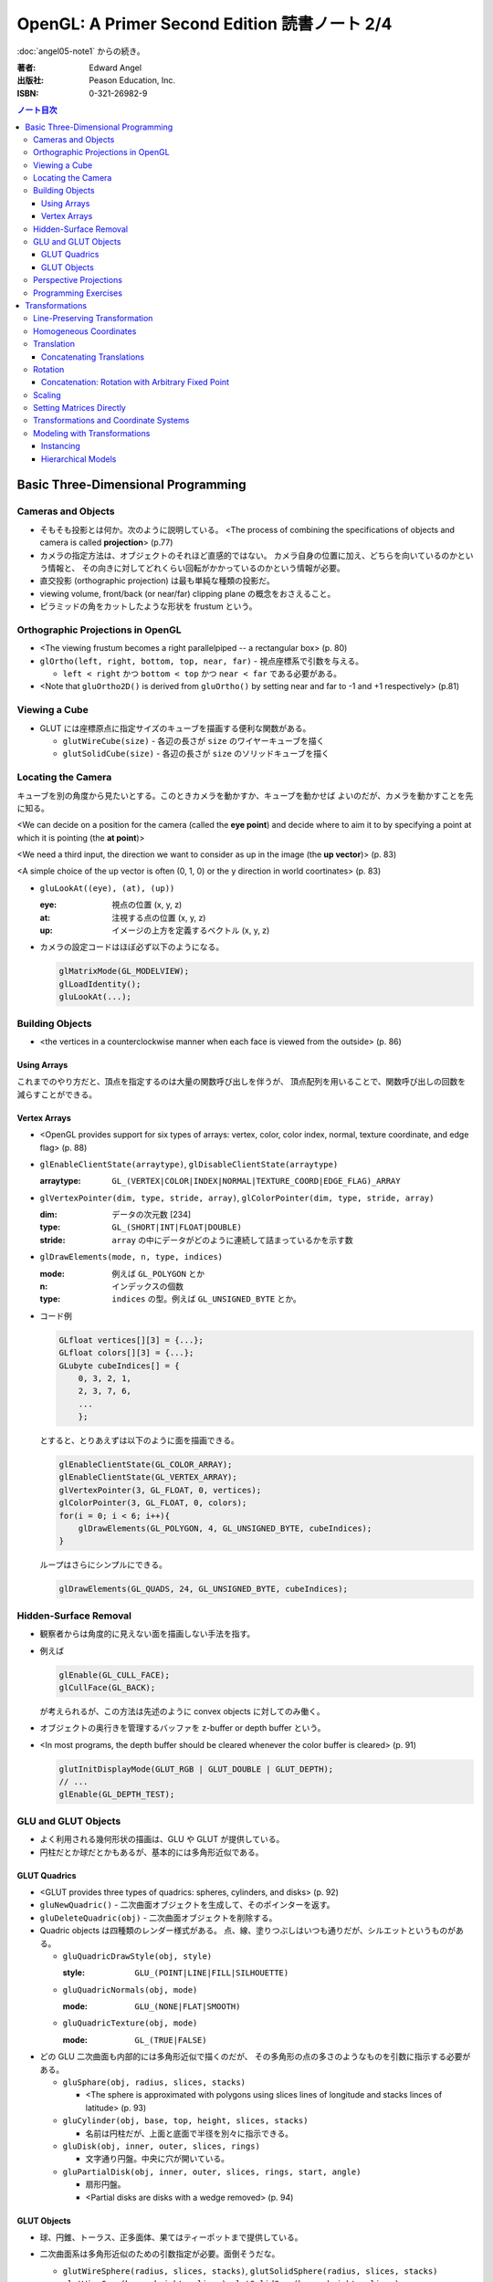 ======================================================================
OpenGL: A Primer Second Edition 読書ノート 2/4
======================================================================

:doc:`angel05-note1` からの続き。

:著者: Edward Angel
:出版社: Peason Education, Inc.
:ISBN: 0-321-26982-9

.. contents:: ノート目次

Basic Three-Dimensional Programming
===================================
Cameras and Objects
-------------------
* そもそも投影とは何か。次のように説明している。
  <The process of combining the specifications of objects and camera is
  called **projection**> (p.77)

* カメラの指定方法は、オブジェクトのそれほど直感的ではない。
  カメラ自身の位置に加え、どちらを向いているのかという情報と、
  その向きに対してどれくらい回転がかかっているのかという情報が必要。

* 直交投影 (orthographic projection) は最も単純な種類の投影だ。

* viewing volume, front/back (or near/far) clipping plane の概念をおさえること。

* ピラミッドの角をカットしたような形状を frustum という。

Orthographic Projections in OpenGL
----------------------------------
* <The viewing frustum becomes a right parallelpiped -- a rectangular box>
  (p. 80)

* ``glOrtho(left, right, bottom, top, near, far)`` - 視点座標系で引数を与える。

  * ``left < right`` かつ ``bottom < top`` かつ ``near < far`` である必要がある。

* <Note that ``gluOrtho2D()`` is derived from ``gluOrtho()`` by setting near
  and far to -1 and +1 respectively> (p.81)

Viewing a Cube
--------------
* GLUT には座標原点に指定サイズのキューブを描画する便利な関数がある。

  * ``glutWireCube(size)`` - 各辺の長さが ``size`` のワイヤーキューブを描く
  * ``glutSolidCube(size)`` - 各辺の長さが ``size`` のソリッドキューブを描く

Locating the Camera
-------------------
キューブを別の角度から見たいとする。このときカメラを動かすか、キューブを動かせば
よいのだが、カメラを動かすことを先に知る。

<We can decide on a position for the camera (called the **eye point**)
and decide where to aim it to by specifying a point at which it 
is pointing (the **at point**)>

<We need a third input, the direction we want to consider as up
in the image (the **up vector**)> (p. 83)

<A simple choice of the up vector is often (0, 1, 0) or
the y direction in world coortinates> (p. 83)

* ``gluLookAt((eye), (at), (up))``

  :eye: 視点の位置 (x, y, z)
  :at: 注視する点の位置 (x, y, z)
  :up: イメージの上方を定義するベクトル (x, y, z)

* カメラの設定コードはほぼ必ず以下のようになる。

  .. code-block:: c

     glMatrixMode(GL_MODELVIEW);
     glLoadIdentity();
     gluLookAt(...);

Building Objects
----------------
* <the vertices in a counterclockwise manner when each face is
  viewed from the outside> (p. 86)

Using Arrays
~~~~~~~~~~~~~
これまでのやり方だと、頂点を指定するのは大量の関数呼び出しを伴うが、
頂点配列を用いることで、関数呼び出しの回数を減らすことができる。

Vertex Arrays
~~~~~~~~~~~~~
* <OpenGL provides support for six types of arrays: vertex, color,
  color index, normal, texture coordinate, and edge flag> (p. 88)

* ``glEnableClientState(arraytype)``,
  ``glDisableClientState(arraytype)``

  :arraytype: ``GL_(VERTEX|COLOR|INDEX|NORMAL|TEXTURE_COORD|EDGE_FLAG)_ARRAY``

* ``glVertexPointer(dim, type, stride, array)``, 
  ``glColorPointer(dim, type, stride, array)``

  :dim: データの次元数 [234]
  :type: ``GL_(SHORT|INT|FLOAT|DOUBLE)``
  :stride: ``array`` の中にデータがどのように連続して詰まっているかを示す数

* ``glDrawElements(mode, n, type, indices)``

  :mode: 例えば ``GL_POLYGON`` とか
  :n: インデックスの個数
  :type: ``indices`` の型。例えば ``GL_UNSIGNED_BYTE`` とか。

* コード例

  .. code-block:: c

     GLfloat vertices[][3] = {...};
     GLfloat colors[][3] = {...};
     GLubyte cubeIndices[] = {
         0, 3, 2, 1,
         2, 3, 7, 6,
         ...
         };

  とすると、とりあえずは以下のように面を描画できる。

  .. code-block:: c

     glEnableClientState(GL_COLOR_ARRAY);
     glEnableClientState(GL_VERTEX_ARRAY);
     glVertexPointer(3, GL_FLOAT, 0, vertices);
     glColorPointer(3, GL_FLOAT, 0, colors);
     for(i = 0; i < 6; i++){
         glDrawElements(GL_POLYGON, 4, GL_UNSIGNED_BYTE, cubeIndices);
     }

  ループはさらにシンプルにできる。

  .. code-block:: c

     glDrawElements(GL_QUADS, 24, GL_UNSIGNED_BYTE, cubeIndices);

Hidden-Surface Removal
----------------------
* 観察者からは角度的に見えない面を描画しない手法を指す。
* 例えば

  .. code-block:: c

     glEnable(GL_CULL_FACE);
     glCullFace(GL_BACK);

  が考えられるが、この方法は先述のように convex objects に対してのみ働く。

* オブジェクトの奥行きを管理するバッファを z-buffer or depth buffer という。
* <In most programs, the depth buffer should be cleared whenever
  the color buffer is cleared> (p. 91)
  
  .. code-block:: c

     glutInitDisplayMode(GLUT_RGB | GLUT_DOUBLE | GLUT_DEPTH);
     // ...
     glEnable(GL_DEPTH_TEST);

GLU and GLUT Objects
--------------------
* よく利用される幾何形状の描画は、GLU や GLUT が提供している。
* 円柱だとか球だとかもあるが、基本的には多角形近似である。

GLUT Quadrics
~~~~~~~~~~~~~
* <GLUT provides three types of quadrics: spheres, cylinders, and disks>
  (p. 92)

* ``gluNewQuadric()`` - 二次曲面オブジェクトを生成して、そのポインターを返す。
* ``gluDeleteQuadric(obj)`` - 二次曲面オブジェクトを削除する。

* Quadric objects は四種類のレンダー様式がある。
  点、線、塗りつぶしはいつも通りだが、シルエットというものがある。

  * ``gluQuadricDrawStyle(obj, style)``

    :style: ``GLU_(POINT|LINE|FILL|SILHOUETTE)``

  * ``gluQuadricNormals(obj, mode)``

    :mode: ``GLU_(NONE|FLAT|SMOOTH)``

  * ``gluQuadricTexture(obj, mode)``

    :mode: ``GL_(TRUE|FALSE)``

* どの GLU 二次曲面も内部的には多角形近似で描くのだが、
  その多角形の点の多さのようなものを引数に指示する必要がある。

  * ``gluSphare(obj, radius, slices, stacks)``

    * <The sphere is approximated with polygons using slices lines
      of longitude and stacks linces of latitude> (p. 93)

  * ``gluCylinder(obj, base, top, height, slices, stacks)``

    * 名前は円柱だが、上面と底面で半径を別々に指示できる。

  * ``gluDisk(obj, inner, outer, slices, rings)``

    * 文字通り円盤。中央に穴が開いている。

  * ``gluPartialDisk(obj, inner, outer, slices, rings, start, angle)``

    * 扇形円盤。
    * <Partial disks are disks with a wedge removed> (p. 94)

GLUT Objects
~~~~~~~~~~~~
* 球、円錐、トーラス、正多面体、果てはティーポットまで提供している。
* 二次曲面系は多角形近似のための引数指定が必要。面倒そうだな。

  * ``glutWireSphere(radius, slices, stacks)``, ``glutSolidSphere(radius, slices, stacks)``
  * ``glutWireCone(base, height, slices)``, ``glutSolidCone(base, height, slices)``
  * ``glutWireTorus(inner, outer, sides, slices)``, ``glutSolidTorus(inner, outer, sides, slices)``

* 正多面体 (regular polyhedral) をすべてサポート。キューブ以外を特に強調している。
  半径 1 の球に内接するサイズで定義されている。

  * ``glutWireTetrahedron()``, ``glutSolidTetrahedron()``
  * ``glutWireOctahedron()``, ``glutSolidOctahedron()``
  * ``glutWireDodecahedron()``, ``glutSolidDodecahedron()``
  * ``glutWireIcosahedron()``, ``glutSolidIcosahedron()``

* 特筆すべきは何と言ってもティーポットだ。
  <The Utah teapot is generated using OpenGL surface.  The teapot
  has been used for many years for testing rendering algorithms.
  It is constructed from 192 vertices.  The teapot is generated
  with both normals and texture coordinates> (p. 97)

  * ``glutWireTeapot(size)``, ``glutSolidTeapot(size)``

    ティーポットを ``size`` の大きさで描く。

Perspective Projections
-----------------------
* 透視図法投影を実現するための行列操作を習得する。
* ``glFrustum(left, right, bottom, top, near, far)``
  
  * 引数リストは ``glOrtho`` と同じ。
  * ``far > near > 0`` に注意。
  * ほぼ必ず以下の手順で利用する。
    
    .. code-block:: c

       glMatrixMode(GL_PROJECTION);
       glLoadIdentity();
       glFrustum(left, right, bottom, top, near, far);

* glFrustum と gluPerspective の使いやすさの違いを憶えておく。
  <the interface provided by ``glFrustum()`` can make it difficult
  to obtain a desired view> (p. 98)

* <we change the lens and get one with a wider angle of view.
  The function ``gluPerspective()`` provides such an interface> (p. 98)

* ``gluPerspective(fov, aspect, near, far)``

  :fov: 角錐台の上下間の角度。
  :aspect: ``width / height``

* <One potential problem with perspective views is loss of
  accuracy in depth, which can be noticeable in the display>
  (p. 100)

* near plane をカメラに近づけ過ぎぬ事。
  <The problem is worst when the near plane is very close to
  the center of projection> (p. 100)

* <Placing the front clipping plane too close to the camera can lead to numerical 
  errors in depth calculations for perspective views> (p. 100)

Programming Exercises
----------------------
* 球を自力で多角形近似で描画するときのコツは、
  <Use quad strips except for triangle fans at the poles> (p. 100)
  だそうだ。


Transformations
===============
これを習得しておかないと、geometric objects の操作、シーンの
アニメーションや、狙い通りのビューを得ることができない。

Line-Preserving Transformation
------------------------------
* この章の文章では、transformation は「写像」の意味で用いられている。
  <**Transformations** map vertices and vectors to other vertices and 
  vectors> (p. 101)

* <rotations and translations are known as **rigid-body transformations**> (p. 101)
  換言すれば「サイズの変わらない」変換。

* 我々が興味のある写像は点・ベクトルを点・ベクトルに写すものであることは当然ながら、
  さらに直線を直線に写すものだ。とはいえ、
  <If we restrict ourselves to transformations that preserve line segments,
  then we need only transform the endpoints--two vertices--of each line
  segment> (p. 102)
  なので、結局点の写像のみに絞って考えればよい。

* **affine transformations** のポイント
  1. translation, rotation, scaling はその一種である
  2. 平行な直線群を平行な直線群へ写す
  3. 逆方向の変換が存在する

* **projection transformations** は通常逆変換は考えられない。
  なぜなら、二次元に投影されたイメージから、元の三次元のイメージが復元できないからだ。

Homogeneous Coordinates
-----------------------
同次座標の考え方は OpenGL のレンダリング方法論の核と言えるようだ。

* すべての点は 4 つの座標成分 (x, y, z, w) の組の形で表現されている。
* 三次元の点は (x, y, z, 1) として内部的に表現されている。
* 二次元の点は (x, y, 0, 1) として内部的に表現されている。
* 一般に点は (x, y, z, w) として表現されるが、w がゼロでない限り、
  三次元の点 (x/w, y/w, z/w) として見える。
* 三次元のベクトルは (x, y, z, 0) として内部的に表現されている。
  これは無限遠点と等価だ。
* すべての transformations は点・ベクトルの同次座標表現に作用する
  4 x 4 行列となる。

Translation
-----------
* <Because the camera in OpenGL is also at the origin, we want to move
  the object away from the camera, or equivalently move the camera
  away from the object> (p. 103)
* translation とは、オブジェクトに変位 (**displacement**) を加える操作だ。
* translation の距離は右手座標系による。

Concatenating Translations
~~~~~~~~~~~~~~~~~~~~~~~~~~
* <The function ``glTranslate*()`` forms a translation matrix that
  is applied to the current matrix.  Thus, the two translations
  are combined or **concatenated** together to form a compound transformation>
  (p. 105)

Rotation
--------
* 回転変換には回転の影響を受けない点がある。これを **fixed point** と呼ぶ。
* 回転の向きについては、ここでも「反時計回りが正」のルールがある。

  <The desired amount of rotation about this axis is measured in a 
  counterclockwise direction looking from the positive direction 
  along the given direction back toward the origin> (p. 106)

Concatenation: Rotation with Arbitrary Fixed Point
~~~~~~~~~~~~~~~~~~~~~~~~~~~~~~~~~~~~~~~~~~~~~~~~~~
* 任意の点を fixed point として回転変換を生じさせたいとする。
  このときは ``glTranslate`` と ``glRotate`` を組み合わせて実現する。

  .. code-block:: c

     glMatrixMode(GL_MODELVIEW);
     glLoadIdentity();
     glTranslatef(x, y, z);
     glRotatef(angle, dx, dy, dz);
     glTranslatef(-x, -y, -z);

  * <*the last transformation specified is the first applied*> ルール。
    OpenGL の行列乗算は postmultiplication であることをおさえる。

* ディスプレイリストに変換行列の操作が含まれている場合は、
  リストの定義終了までに行列の状態を定義開始前のそれに復元するのが肝要。

  <Any primitives that are in display lists that do not change the
  current matrices are affected by the same model-view matrix.
  Conversely, if any matrices are changed in a display list, these
  changes are in effect after the execution of the display list> (p. 107)

Scaling
-------
* ここでも fixed point の考え方が有効だ。

  * <We also note that scaling has a fixed point that is unchanged by the
    scaling> (p. 107)
  * <The fixed point is at the origin, but we can use the same technique as
    with rotations to obtain any desired fixed point> (p. 108)

Setting Matrices Directly
-------------------------
* OpenGL の行列は 4 x 4 正方行列で、メモリレイアウトとしては column order だ。

  * ``glLoadMatrix(m)`` - 行列成分を直接配列の形で指示する
  * ``glMultMatrix(m)`` - current matrix に対して m を右からかける

* shear 変換を実現するには、この直接行列指示でなければならない。
  ::

    M = 1  cot(theta)  0  0
        0           1  0  0
        0           0  1  0
        0           0  0  1

* **oblique projection** を実現することもできる。

  .. code-block:: c

     glMatrixMode(GL_PROJECTION);
     glLoadIdentity();
     glOrtho(left, right, bottom, top, near, far);
     glMultMatrixf(M);

* 影の計算なども面白い。光源を (x, y, z) として、z 平面に影を付ける変換は
  ::

    M = 1     0  0  0
        0     1  0  0
        0     0  1  0
        0  -1/y  0  0

  で与えられる。コードは大体次のような構造になる。
  
  .. code-block:: c

     glMatrixMode(GL_MODELVIEW);
     cube();

     glPushMatrix();
     glPushAttrib(...);
     glTranslate(x, y, z);
     glMultMatrix(M);
     glTranslate(-x, -y, -z);
     glColor3fv(shadow_color)
     cube();
     glPopAttrib();
     glPopMatrix();

Transformations and Coordinate Systems
--------------------------------------
色々な座標（系）が出てきたので、ちょっと整理する。

* **world coordinates**
* **camera (or eye) coordinates**
* **clipping coordinates**
* **normalized device coordinates**
* **window coordinates**

Modeling with Transformations
-----------------------------
Instancing
~~~~~~~~~~
* <The matrix that brings the object into the model with the
  desired size, orientation, and position is called the
  **instance transformation**> (p. 114) 聞いたことのない用語だ。

* <The GLU cylinder was aligned with the z axis and has its base
  in the plane z = 0.  With such a starting point, we almost
  always want to scale the object to its desired size, then
  orient it, and finally translate it to its desired position
  in that order> (p. 114)
  
  .. code-block:: c

     glMatrixMode(GL_MODELVIEW);
     glLoadIdentity();
     glTranslatef(x, y, z);
     glRotatef(theta, dx, dy, dz);
     glScalef(sx, sy, sz);

  文章に表れる変換順序と、OpenGL コードに現れる関数コール順が逆であることをおさえておく。

Hierarchical Models
~~~~~~~~~~~~~~~~~~~
* 人体モデルを木構造のデータとして表現する話題。
  木のルートから transform を適用していくテクニックを紹介している。
  ここでは胴体をルートとしている。

* <we can observe that each transformation actually represents
  a *relative* change from one scaling, position, and orientation
  to another> (p. 116)

* <Our first example did not require us tp save any information about 
  the model-view matrix as we went through the display callback
  because the transformations accumulated> (p.118)

----

:doc:`angel05-note3` へ。
